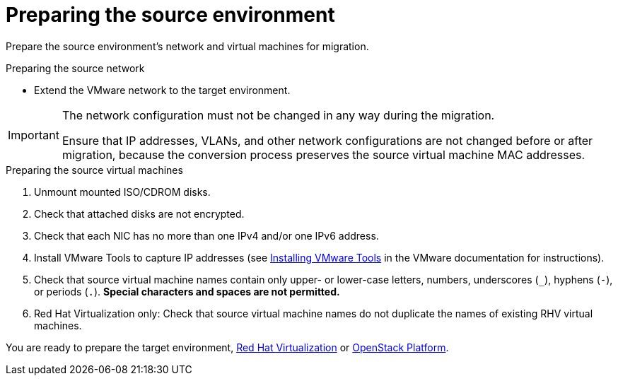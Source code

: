 [id="Preparing_the_vmware_source_environment"]
= Preparing the source environment

Prepare the source environment's network and virtual machines for migration.

.Preparing the source network

* Extend the VMware network to the target environment.

[IMPORTANT]
====
The network configuration must not be changed in any way during the migration.

Ensure that IP addresses, VLANs, and other network configurations are not changed before or after migration, because the conversion process preserves the source virtual machine MAC addresses.
====

.Preparing the source virtual machines

. Unmount mounted ISO/CDROM disks.

. Check that attached disks are not encrypted.

. Check that each NIC has no more than one IPv4 and/or one IPv6 address.

. Install VMware Tools to capture IP addresses (see link:https://www.vmware.com/support/ws5/doc/new_guest_tools_ws.html[Installing VMware Tools] in the VMware documentation for instructions).

. Check that source virtual machine names contain only upper- or lower-case letters, numbers, underscores (`_`), hyphens (`-`), or periods (`.`). *Special characters and spaces are not permitted.*

. Red Hat Virtualization only: Check that source virtual machine names do not duplicate the names of existing RHV virtual machines.

You are ready to prepare the target environment, xref:Preparing_the_rhv_target_environment[Red Hat Virtualization] or xref:Preparing_the_osp_target_environment[OpenStack Platform].
